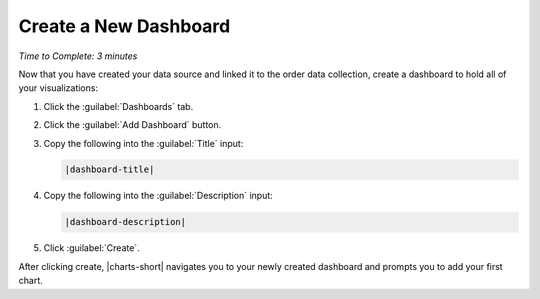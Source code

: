 Create a New Dashboard
----------------------

*Time to Complete: 3 minutes*

Now that you have created your data source and linked it to the
order data collection, create a dashboard to hold all of your
visualizations:

1. Click the :guilabel:`Dashboards` tab.

#. Click the :guilabel:`Add Dashboard` button.

#. Copy the following into the :guilabel:`Title` input:

   .. code-block:: none

      |dashboard-title|

4. Copy the following into the :guilabel:`Description` input:

   .. code-block:: none

      |dashboard-description|

#. Click :guilabel:`Create`.

After clicking create, |charts-short| navigates you to your newly
created dashboard and prompts you to add your first chart.
